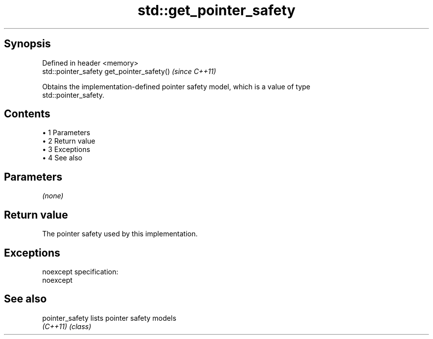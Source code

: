 .TH std::get_pointer_safety 3 "Apr 19 2014" "1.0.0" "C++ Standard Libary"
.SH Synopsis
   Defined in header <memory>
   std::pointer_safety get_pointer_safety()  \fI(since C++11)\fP

   Obtains the implementation-defined pointer safety model, which is a value of type
   std::pointer_safety.

.SH Contents

     • 1 Parameters
     • 2 Return value
     • 3 Exceptions
     • 4 See also

.SH Parameters

   \fI(none)\fP

.SH Return value

   The pointer safety used by this implementation.

.SH Exceptions

   noexcept specification:  
   noexcept
     

.SH See also

   pointer_safety lists pointer safety models
   \fI(C++11)\fP        \fI(class)\fP
